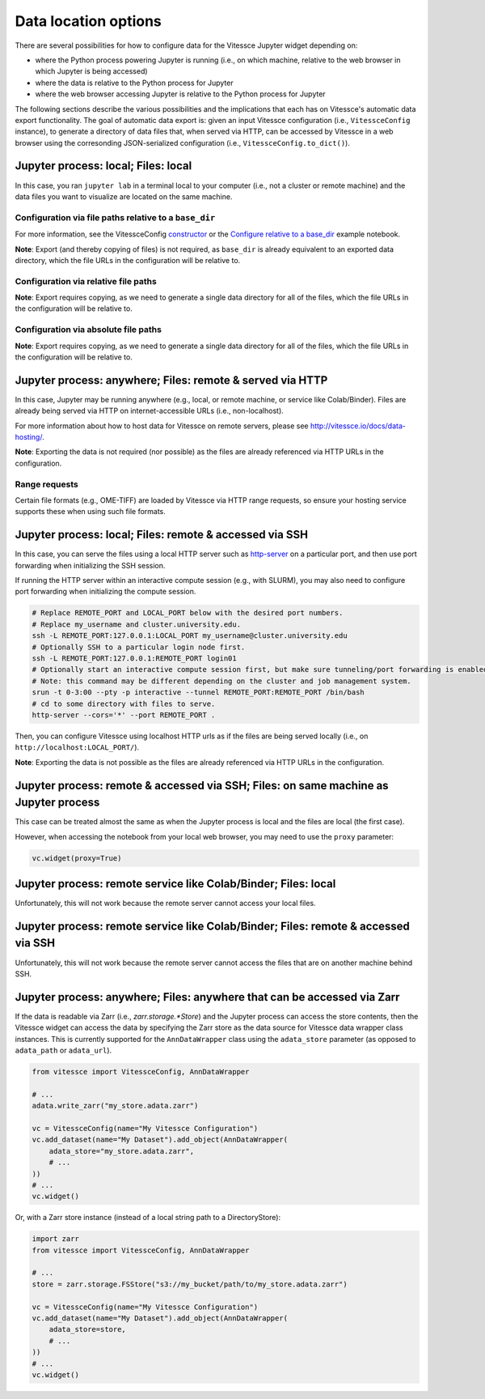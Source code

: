 Data location options
#####################

There are several possibilities for how to configure data for the Vitessce Jupyter widget depending on:

* where the Python process powering Jupyter is running (i.e., on which machine, relative to the web browser in which Jupyter is being accessed)
* where the data is relative to the Python process for Jupyter
* where the web browser accessing Jupyter is relative to the Python process for Jupyter

The following sections describe the various possibilities and the implications that each has on Vitessce's automatic data export functionality.
The goal of automatic data export is: given an input Vitessce configuration (i.e., ``VitessceConfig`` instance), to generate a directory of data files that, when served via HTTP, can be accessed by Vitessce in a web browser using the corresonding JSON-serialized configuration (i.e., ``VitessceConfig.to_dict()``).

====================================
Jupyter process: local; Files: local
====================================

In this case, you ran ``jupyter lab`` in a terminal local to your computer (i.e., not a cluster or remote machine) and the data files you want to visualize are located on the same machine.

-------------------------------------------------------
Configuration via file paths relative to a ``base_dir``
-------------------------------------------------------

For more information, see the VitessceConfig `constructor <api_config.html#vitessce.config.VitessceConfig>`_ or the `Configure relative to a base_dir <notebooks/widget_brain_with_base_dir.html>`_ example notebook.

**Note**: Export (and thereby copying of files) is not required, as ``base_dir`` is already equivalent to an exported data directory, which the file URLs in the configuration will be relative to.

-------------------------------------
Configuration via relative file paths
-------------------------------------

**Note**: Export requires copying, as we need to generate a single data directory for all of the files, which the file URLs in the configuration will be relative to.

-------------------------------------
Configuration via absolute file paths
-------------------------------------

**Note**: Export requires copying, as we need to generate a single data directory for all of the files, which the file URLs in the configuration will be relative to.


==========================================================
Jupyter process: anywhere; Files: remote & served via HTTP
==========================================================

In this case, Jupyter may be running anywhere (e.g., local, or remote machine, or service like Colab/Binder).
Files are already being served via HTTP on internet-accessible URLs (i.e., non-localhost).

For more information about how to host data for Vitessce on remote servers, please see http://vitessce.io/docs/data-hosting/.


**Note**: Exporting the data is not required (nor possible) as the files are already referenced via HTTP URLs in the configuration.

--------------
Range requests
--------------

Certain file formats (e.g., OME-TIFF) are loaded by Vitessce via HTTP range requests, so ensure your hosting service supports these when using such file formats.

========================================================
Jupyter process: local; Files: remote & accessed via SSH
========================================================

In this case, you can serve the files using a local HTTP server such as `http-server <https://github.com/http-party/http-server>`_ on a particular port, and then use port forwarding when initializing the SSH session.

If running the HTTP server within an interactive compute session (e.g., with SLURM), you may also need to configure port forwarding when initializing the compute session.

.. code-block:: bash

    # Replace REMOTE_PORT and LOCAL_PORT below with the desired port numbers.
    # Replace my_username and cluster.university.edu.
    ssh -L REMOTE_PORT:127.0.0.1:LOCAL_PORT my_username@cluster.university.edu
    # Optionally SSH to a particular login node first.
    ssh -L REMOTE_PORT:127.0.0.1:REMOTE_PORT login01
    # Optionally start an interactive compute session first, but make sure tunneling/port forwarding is enabled.
    # Note: this command may be different depending on the cluster and job management system.
    srun -t 0-3:00 --pty -p interactive --tunnel REMOTE_PORT:REMOTE_PORT /bin/bash
    # cd to some directory with files to serve.
    http-server --cors='*' --port REMOTE_PORT .


Then, you can configure Vitessce using localhost HTTP urls as if the files are being served locally (i.e., on ``http://localhost:LOCAL_PORT/``).

**Note**: Exporting the data is not possible as the files are already referenced via HTTP URLs in the configuration.

=====================================================================================
Jupyter process: remote & accessed via SSH; Files: on same machine as Jupyter process
=====================================================================================

This case can be treated almost the same as when the Jupyter process is local and the files are local (the first case).

However, when accessing the notebook from your local web browser, you may need to use the ``proxy`` parameter:

.. code-block:: python

    vc.widget(proxy=True)


===============================================================
Jupyter process: remote service like Colab/Binder; Files: local
===============================================================

Unfortunately, this will not work because the remote server cannot access your local files.

===================================================================================
Jupyter process: remote service like Colab/Binder; Files: remote & accessed via SSH
===================================================================================

Unfortunately, this will not work because the remote server cannot access the files that are on another machine behind SSH.

========================================================================
Jupyter process: anywhere; Files: anywhere that can be accessed via Zarr
========================================================================

If the data is readable via Zarr (i.e., `zarr.storage.*Store`) and the Jupyter process can access the store contents, then the Vitessce widget can access the data by specifying the Zarr store as the data source for Vitessce data wrapper class instances.
This is currently supported for the ``AnnDataWrapper`` class using the ``adata_store`` parameter (as opposed to ``adata_path`` or ``adata_url``).

.. code-block:: python

    from vitessce import VitessceConfig, AnnDataWrapper

    # ...
    adata.write_zarr("my_store.adata.zarr")

    vc = VitessceConfig(name="My Vitessce Configuration")
    vc.add_dataset(name="My Dataset").add_object(AnnDataWrapper(
        adata_store="my_store.adata.zarr",
        # ...
    ))
    # ...
    vc.widget()


Or, with a Zarr store instance (instead of a local string path to a DirectoryStore):

.. code-block:: python

    import zarr
    from vitessce import VitessceConfig, AnnDataWrapper

    # ...
    store = zarr.storage.FSStore("s3://my_bucket/path/to/my_store.adata.zarr")

    vc = VitessceConfig(name="My Vitessce Configuration")
    vc.add_dataset(name="My Dataset").add_object(AnnDataWrapper(
        adata_store=store,
        # ...
    ))
    # ...
    vc.widget()

